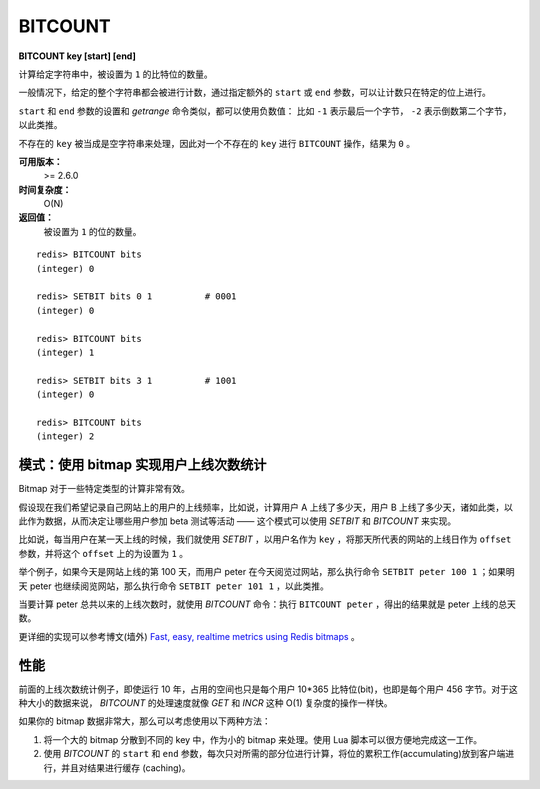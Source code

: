 .. _bitcount:

BITCOUNT
===========

**BITCOUNT key [start] [end]**

计算给定字符串中，被设置为 ``1`` 的比特位的数量。

一般情况下，给定的整个字符串都会被进行计数，通过指定额外的 ``start`` 或 ``end`` 参数，可以让计数只在特定的位上进行。

``start`` 和 ``end`` 参数的设置和 `getrange` 命令类似，都可以使用负数值：
比如 ``-1`` 表示最后一个字节， ``-2`` 表示倒数第二个字节，以此类推。

不存在的 ``key`` 被当成是空字符串来处理，因此对一个不存在的 ``key`` 进行 ``BITCOUNT`` 操作，结果为 ``0`` 。

**可用版本：**
    >= 2.6.0

**时间复杂度：**
    O(N)

**返回值：**
    被设置为 ``1`` 的位的数量。

::

    redis> BITCOUNT bits
    (integer) 0

    redis> SETBIT bits 0 1          # 0001
    (integer) 0

    redis> BITCOUNT bits
    (integer) 1

    redis> SETBIT bits 3 1          # 1001
    (integer) 0

    redis> BITCOUNT bits
    (integer) 2


模式：使用 bitmap 实现用户上线次数统计
-------------------------------------------

Bitmap 对于一些特定类型的计算非常有效。

假设现在我们希望记录自己网站上的用户的上线频率，比如说，计算用户 A 上线了多少天，用户 B 上线了多少天，诸如此类，以此作为数据，从而决定让哪些用户参加 beta 测试等活动 —— 这个模式可以使用 `SETBIT` 和 `BITCOUNT` 来实现。

比如说，每当用户在某一天上线的时候，我们就使用 `SETBIT` ，以用户名作为 ``key`` ，将那天所代表的网站的上线日作为 ``offset`` 参数，并将这个 ``offset`` 上的为设置为 ``1`` 。

举个例子，如果今天是网站上线的第 100 天，而用户 peter 在今天阅览过网站，那么执行命令 ``SETBIT peter 100 1`` ；如果明天 peter 也继续阅览网站，那么执行命令 ``SETBIT peter 101 1`` ，以此类推。

当要计算 peter 总共以来的上线次数时，就使用 `BITCOUNT` 命令：执行 ``BITCOUNT peter`` ，得出的结果就是 peter 上线的总天数。

更详细的实现可以参考博文(墙外) `Fast, easy, realtime metrics using Redis bitmaps <http://blog.getspool.com/2011/11/29/fast-easy-realtime-metrics-using-redis-bitmaps/>`_ 。


性能
--------

前面的上线次数统计例子，即使运行 10 年，占用的空间也只是每个用户 10*365 比特位(bit)，也即是每个用户 456 字节。对于这种大小的数据来说， `BITCOUNT` 的处理速度就像 `GET` 和 `INCR` 这种 O(1) 复杂度的操作一样快。

如果你的 bitmap 数据非常大，那么可以考虑使用以下两种方法：

1. 将一个大的 bitmap 分散到不同的 key 中，作为小的 bitmap 来处理。使用 Lua 脚本可以很方便地完成这一工作。

2. 使用 `BITCOUNT` 的 ``start`` 和 ``end`` 参数，每次只对所需的部分位进行计算，将位的累积工作(accumulating)放到客户端进行，并且对结果进行缓存 (caching)。
